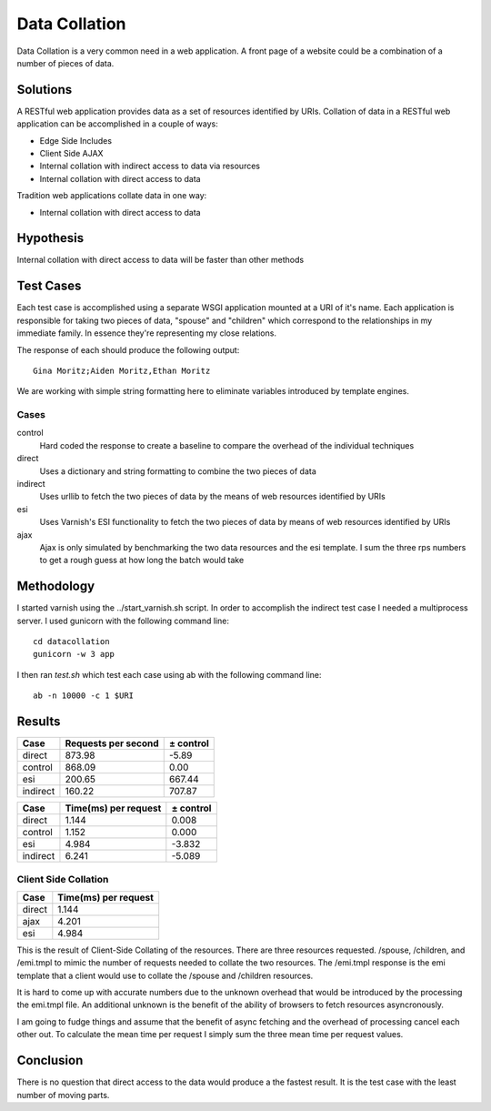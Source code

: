Data Collation
===============

Data Collation is a very common need in a web application.  A front
page of a website could be a combination of a number of pieces of
data.

Solutions
----------

A RESTful web application provides data as a set of resources
identified by URIs.  Collation of data in a RESTful web application
can be accomplished in a couple of ways:

* Edge Side Includes
* Client Side AJAX
* Internal collation with indirect access to data via resources
* Internal collation with direct access to data

Tradition web applications collate data in one way:

* Internal collation with direct access to data

Hypothesis
-----------

Internal collation with direct access to data will be faster than
other methods


Test Cases
-----------
Each test case is accomplished using a separate WSGI application
mounted at a URI of it's name.  Each application is responsible for
taking two pieces of data, "spouse" and "children" which correspond to
the relationships in my immediate family.  In essence they're
representing my close relations.

The response of each should produce the following output::

    Gina Moritz;Aiden Moritz,Ethan Moritz

We are working with simple string formatting here to eliminate
variables introduced by template engines.

Cases
~~~~~~~~~~~~

control
    Hard coded the response to create a baseline to compare the
    overhead of the individual techniques

direct
    Uses a dictionary and string formatting to combine the two pieces
    of data

indirect
    Uses urllib to fetch the two pieces of data by the means of
    web resources identified by URIs

esi
    Uses Varnish's ESI functionality to fetch the two pieces of data
    by means of web resources identified by URIs

ajax
    Ajax is only simulated by benchmarking the two data resources
    and the esi template.  I sum the three rps numbers to get a 
    rough guess at how long the batch would take

Methodology
------------
I started varnish using the ../start_varnish.sh script.  In order to
accomplish the indirect test case I needed a multiprocess server.  I
used gunicorn with the following command line::

    cd datacollation
    gunicorn -w 3 app

I then ran *test.sh* which test each case using ab with the following
command line::

    ab -n 10000 -c 1 $URI

Results
--------

============== ==================== ====================
Case            Requests per second            ± control
============== ==================== ====================
direct                       873.98                -5.89
control                      868.09                 0.00
esi                          200.65               667.44
indirect                     160.22               707.87
============== ==================== ====================

============== ===================== =====================
Case            Time(ms) per request             ± control
============== ===================== =====================
direct                         1.144                 0.008
control                        1.152                 0.000
esi                            4.984                -3.832
indirect                       6.241                -5.089
============== ===================== =====================

Client Side Collation
~~~~~~~~~~~~~~~~~~~~~~

============== =====================
Case            Time(ms) per request
============== =====================
direct                         1.144
ajax                           4.201
esi                            4.984 
============== =====================

This is the result of Client-Side Collating of the resources.
There are three resources requested. /spouse, /children, and
/emi.tmpl to mimic the number of requests needed to collate
the two resources.  The /emi.tmpl response is the emi template
that a client would use to collate the 
/spouse and /children resources.

It is hard to come up with accurate numbers due to the unknown
overhead that would be introduced by the processing the 
emi.tmpl file.  An additional unknown is the benefit of
the ability of browsers to fetch resources asyncronously.

I am going to fudge things and assume that the benefit
of async fetching and the overhead of processing cancel 
each other out.  To calculate the mean time per request
I simply sum the three mean time per request values.

Conclusion
-----------

There is no question that direct access to the data would produce a
the fastest result. It is the test case with the least number of
moving parts.
